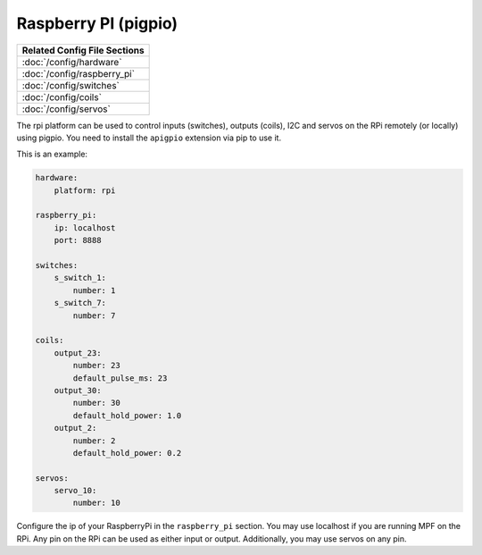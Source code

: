 Raspberry PI (pigpio)
=====================

+------------------------------------------------------------------------------+
| Related Config File Sections                                                 |
+==============================================================================+
| :doc:`/config/hardware`                                                      |
+------------------------------------------------------------------------------+
| :doc:`/config/raspberry_pi`                                                  |
+------------------------------------------------------------------------------+
| :doc:`/config/switches`                                                      |
+------------------------------------------------------------------------------+
| :doc:`/config/coils`                                                         |
+------------------------------------------------------------------------------+
| :doc:`/config/servos`                                                        |
+------------------------------------------------------------------------------+


The rpi platform can be used to control inputs (switches), outputs (coils), I2C
and servos on the RPi remotely (or locally) using pigpio. You need to install
the ``apigpio`` extension via pip to use it.

This is an example:

.. code-block:: mpf-config

   hardware:
       platform: rpi

   raspberry_pi:
       ip: localhost
       port: 8888

   switches:
       s_switch_1:
           number: 1
       s_switch_7:
           number: 7

   coils:
       output_23:
           number: 23
           default_pulse_ms: 23
       output_30:
           number: 30
           default_hold_power: 1.0
       output_2:
           number: 2
           default_hold_power: 0.2

   servos:
       servo_10:
           number: 10


Configure the ip of your RaspberryPi in the ``raspberry_pi`` section.
You may use localhost if you are running MPF on the RPi.
Any pin on the RPi can be used as either input or output.
Additionally, you may use servos on any pin.
